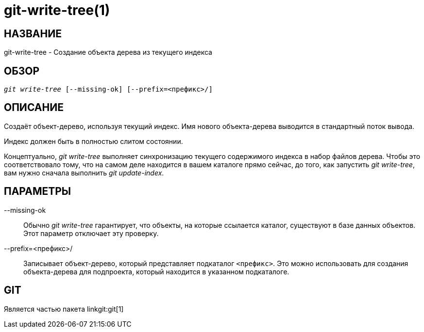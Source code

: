 git-write-tree(1)
=================

НАЗВАНИЕ
--------
git-write-tree - Создание объекта дерева из текущего индекса


ОБЗОР
-----
[verse]
'git write-tree' [--missing-ok] [--prefix=<префикс>/]

ОПИСАНИЕ
--------
Создаёт объект-дерево, используя текущий индекс. Имя нового объекта-дерева выводится в стандартный поток вывода.

Индекс должен быть в полностью слитом состоянии.

Концептуально, 'git write-tree' выполняет синхронизацию текущего содержимого индекса в набор файлов дерева. Чтобы это соответствовало тому, что на самом деле находится в вашем каталоге прямо сейчас, до того, как запустить 'git write-tree', вам нужно сначала выполнить 'git update-index'.


ПАРАМЕТРЫ
---------
--missing-ok::
	Обычно 'git write-tree' гарантирует, что объекты, на которые ссылается каталог, существуют в базе данных объектов. Этот параметр отключает эту проверку.

--prefix=<префикс>/::
	Записывает объект-дерево, который представляет подкаталог `<префикс>`. Это можно использовать для создания объекта-дерева для подпроекта, который находится в указанном подкаталоге.

GIT
---
Является частью пакета linkgit:git[1]
